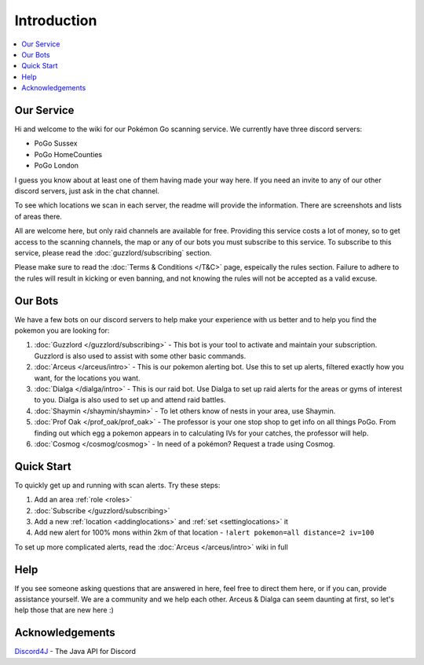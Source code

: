************
Introduction
************

.. contents:: :local:

Our Service
###########

Hi and welcome to the wiki for our Pokémon Go scanning service. We currently have three discord servers:

* PoGo Sussex  
* PoGo HomeCounties  
* PoGo London  

I guess you know about at least one of them having made your way here. If you need an invite to any of our other discord servers, just ask in the chat channel.

To see which locations we scan in each server, the readme will provide the information. There are screenshots and lists of areas there.

All are welcome here, but only raid channels are available for free. Providing this service costs a lot of money, so to get access to the scanning channels, 
the map or any of our bots you must subscribe to this service. To subscribe to this service, please read the :doc:`guzzlord/subscribing` section.

Please make sure to read the :doc:`Terms & Conditions </T&C>` page, espeically the rules section. Failure to adhere to the rules will result in kicking or even banning, and not knowing the rules will not be accepted as a valid excuse.

Our Bots
########

We have a few bots on our discord servers to help make your experience with us better and to help you find the pokemon you are looking for:

#. :doc:`Guzzlord </guzzlord/subscribing>` - This bot is your tool to activate and maintain your subscription. Guzzlord is also used to assist with some other basic commands.
#. :doc:`Arceus </arceus/intro>` - This is our pokemon alerting bot. Use this to set up alerts, filtered exactly how you want, for the locations you want.
#. :doc:`Dialga </dialga/intro>` - This is our raid bot. Use Dialga to set up raid alerts for the areas or gyms of interest to you. Dialga is also used to set up and attend raid battles.
#. :doc:`Shaymin </shaymin/shaymin>` - To let others know of nests in your area, use Shaymin.
#. :doc:`Prof Oak </prof_oak/prof_oak>` - The professor is your one stop shop to get info on all things PoGo. From finding out which egg a pokemon appears in to calculating IVs for your catches, the professor will help.
#. :doc:`Cosmog </cosmog/cosmog>` - In need of a pokémon? Request a trade using Cosmog. 

Quick Start
###########

To quickly get up and running with scan alerts. Try these steps:

1. Add an area :ref:`role <roles>`
2. :doc:`Subscribe </guzzlord/subscribing>`
3. Add a new :ref:`location <addinglocations>` and :ref:`set <settinglocations>` it
4. Add new alert for 100% mons within 2km of that location - ``!alert pokemon=all distance=2 iv=100``

To set up more complicated alerts, read the :doc:`Arceus </arceus/intro>` wiki in full

Help
####

If you see someone asking questions that are answered in here, feel free to direct them here, or if you can, provide assistance yourself. We are a community and we help each other.
Arceus & Dialga can seem daunting at first, so let's help those that are new here :)

Acknowledgements
################

`Discord4J`_ - The Java API for Discord

.. _Pokemon Alerts: https://bitbucket.org/georgeherby/arceus/wiki/Pokemon%20Alerts%20New
.. _Location Settings: https://bitbucket.org/georgeherby/arceus/wiki/Location%20Commands
.. _Raid Alerts: https://bitbucket.org/georgeherby/arceus/wiki/Raid%20Alerts
.. _here: https://bitbucket.org/georgeherby/arceus/wiki/Raid%20Attendance
.. _Discord4J: https://github.com/austinv11/Discord4J
